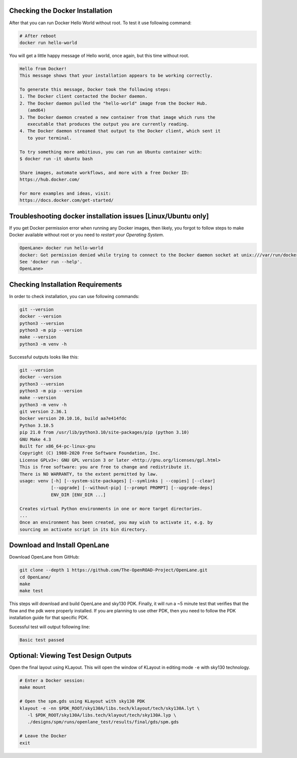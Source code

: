 Checking the Docker Installation
--------------------------------------------------------------------------------

After that you can run Docker Hello World without root. To test it use following command:

.. code-block:: shell

   # After reboot
   docker run hello-world

You will get a little happy message of Hello world, once again, but this time without root.

.. code-block::

   Hello from Docker!
   This message shows that your installation appears to be working correctly.

   To generate this message, Docker took the following steps:
   1. The Docker client contacted the Docker daemon.
   2. The Docker daemon pulled the "hello-world" image from the Docker Hub.
      (amd64)
   3. The Docker daemon created a new container from that image which runs the
      executable that produces the output you are currently reading.
   4. The Docker daemon streamed that output to the Docker client, which sent it
      to your terminal.

   To try something more ambitious, you can run an Ubuntu container with:
   $ docker run -it ubuntu bash

   Share images, automate workflows, and more with a free Docker ID:
   https://hub.docker.com/

   For more examples and ideas, visit:
   https://docs.docker.com/get-started/


Troubleshooting docker installation issues [Linux/Ubuntu only]
--------------------------------------------------------------------------------

If you get Docker permission error when running any Docker images, then likely,
you forgot to follow steps to make Docker available without root or you need to *restart your Operating System*.

.. code-block::

   OpenLane> docker run hello-world
   docker: Got permission denied while trying to connect to the Docker daemon socket at unix:///var/run/docker.sock: Post "http://%2Fvar%2Frun%2Fdocker.sock/v1.24/containers/create": dial unix /var/run/docker.sock: connect: permission denied.
   See 'docker run --help'.
   OpenLane> 


Checking Installation Requirements
--------------------------------------------------------------------------------

In order to check installation, you can use following commands:

.. code-block::

   git --version
   docker --version
   python3 --version
   python3 -m pip --version
   make --version
   python3 -m venv -h

Successful outputs looks like this:

.. code-block::

   git --version
   docker --version
   python3 --version
   python3 -m pip --version
   make --version
   python3 -m venv -h
   git version 2.36.1
   Docker version 20.10.16, build aa7e414fdc
   Python 3.10.5
   pip 21.0 from /usr/lib/python3.10/site-packages/pip (python 3.10)
   GNU Make 4.3
   Built for x86_64-pc-linux-gnu
   Copyright (C) 1988-2020 Free Software Foundation, Inc.
   License GPLv3+: GNU GPL version 3 or later <http://gnu.org/licenses/gpl.html>
   This is free software: you are free to change and redistribute it.
   There is NO WARRANTY, to the extent permitted by law.
   usage: venv [-h] [--system-site-packages] [--symlinks | --copies] [--clear]
               [--upgrade] [--without-pip] [--prompt PROMPT] [--upgrade-deps]
               ENV_DIR [ENV_DIR ...]

   Creates virtual Python environments in one or more target directories.
   ...
   Once an environment has been created, you may wish to activate it, e.g. by
   sourcing an activate script in its bin directory.

Download and Install OpenLane
--------------------------------------------------------------------------------
Download OpenLane from GitHub:

.. code-block::

   git clone --depth 1 https://github.com/The-OpenROAD-Project/OpenLane.git
   cd OpenLane/
   make
   make test


This steps will download and build OpenLane and sky130 PDK. Finally, it will run a ~5 minute test that verifies that the flow and the pdk were properly installed.
If you are planning to use other PDK, then you need to follow the PDK installation guide for that specific PDK.

Sucessful test will output following line:

.. code-block::

   Basic test passed

Optional: Viewing Test Design Outputs
--------------------------------------------------------------------------------

Open the final layout using KLayout. This will open the window of KLayout in editing mode ``-e`` with sky130 technology.


.. code-block::

   # Enter a Docker session:
   make mount

   # Open the spm.gds using KLayout with sky130 PDK
   klayout -e -nn $PDK_ROOT/sky130A/libs.tech/klayout/tech/sky130A.lyt \
      -l $PDK_ROOT/sky130A/libs.tech/klayout/tech/sky130A.lyp \
      ./designs/spm/runs/openlane_test/results/final/gds/spm.gds

   # Leave the Docker
   exit

.. image:: ../../_static/installation/spm.png

.. seealso::
   `Quickstart guide <quickstart.html>`_

   `Ubuntu installation <installation_ubuntu.html>`_

   `Linux installation <installation_linux.html>`_

   `macOS installation <installation_macos.html>`_

   `Windows installation <installation_win.html>`_
